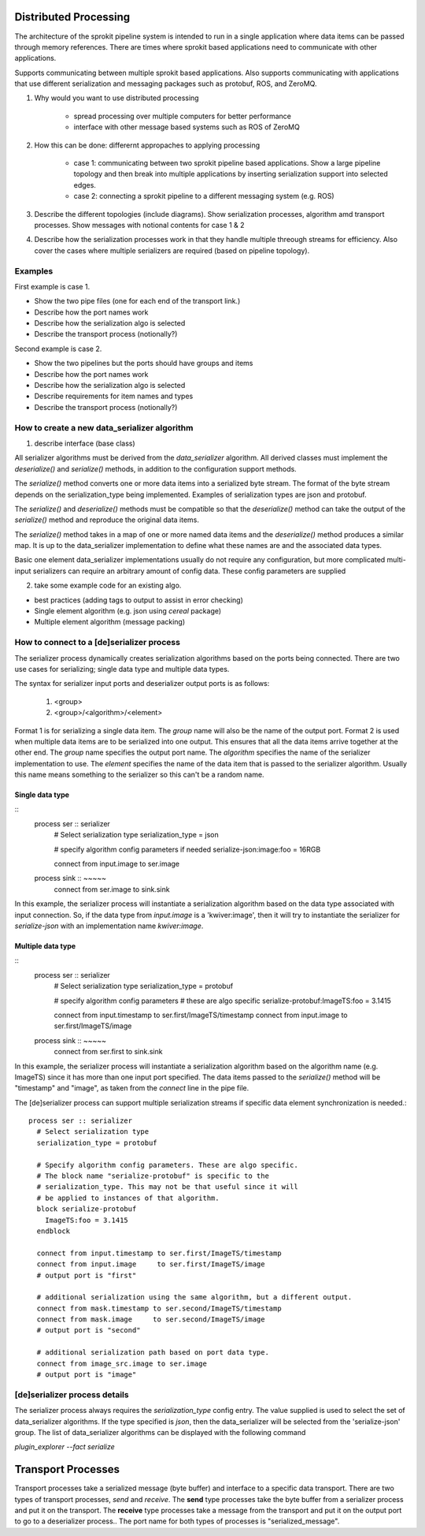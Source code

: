 Distributed Processing
=============================

The architecture of the sprokit pipeline system is intended to run in a single application where data items
can be passed through memory references. There are times where sprokit based applications need to communicate
with other applications.

Supports communicating between multiple sprokit based applications.
Also supports communicating with applications that use different serialization and messaging packages such as protobuf, ROS, and ZeroMQ.

1) Why would you want to use distributed processing

    - spread processing over multiple computers for better performance
    - interface with other message based systems such as ROS of ZeroMQ

2) How this can be done: differernt appropaches to applying processing

    - case 1: communicating between two sprokit pipeline based applications. Show a large pipeline topology and then break into multiple applications by inserting serialization support into selected edges.
    - case 2: connecting a sprokit pipeline to a different messaging system (e.g. ROS)

3) Describe the different topologies (include diagrams). Show serialization processes, algorithm amd transport processes. Show messages with notional contents for case 1 & 2

4) Describe how the serialization processes work in that they handle multiple threough streams for efficiency. Also cover the cases where multiple serializers are required (based on pipeline topology).

Examples
---------

First example is case 1.

- Show the two pipe files (one for each end of the transport link.)
- Describe how the port names work
- Describe how the serialization algo is selected
- Describe the transport process (notionally?)

Second example is case 2.

- Show the two pipelines but the ports should have groups and items
- Describe how the port names work
- Describe how the serialization algo is selected
- Describe requirements for item names and types
- Describe the transport process (notionally?)


How to create a new data_serializer algorithm
----------------------------------------------

1) describe interface (base class)

All serializer algorithms must be derived from the `data_serializer`
algorithm.  All derived classes must implement the `deserialize()` and
`serialize()` methods, in addition to the configuration support methods.

The `serialize()` method converts one or more data items into a
serialized byte stream. The format of the byte stream depends on the
serialization_type being implemented. Examples of serialization types
are json and protobuf.

The `serialize()` and `deserialize()` methods must be compatible so
that the `deserialize()` method can take the output of the `serialize()`
method and reproduce the original data items.

The `serialize()` method takes in a map of one or more named data
items and the `deserialize()` method produces a similar map. It is up
to the data_serializer implementation to define what these names are
and the associated data types.

Basic one element data_serializer implementations usually do not
require any configuration, but more complicated multi-input
serializers can require an arbitrary amount of config data. These
config parameters are supplied

2) take some example code for an existing algo.

- best practices (adding tags to output to assist in error checking)
- Single element algorithm (e.g. json using *cereal* package)
- Multiple element algorithm (message packing)


How to connect to a [de]serializer process
------------------------------------------

The serializer process dynamically creates serialization algorithms
based on the ports being connected. There are two use cases for
serializing; single data type and multiple data types.

The syntax for serializer input ports and deserializer output ports is
as follows:

    1) <group>
    2) <group>/<algorithm>/<element>

Format 1 is for serializing a single data item. The *group* name will
also be the name of the output port. Format 2 is used when multiple
data items are to be serialized into one output. This ensures that all
the data items arrive together at the other end. The *group* name
specifies the output port name. The *algorithm* specifies the name of
the serializer implementation to use. The *element* specifies the name
of the data item that is passed to the serializer algorithm. Usually
this name means something to the serializer so this can't be a random
name.

Single data type
^^^^^^^^^^^^^^^^
::
    process ser :: serializer
      # Select serialization type
      serialization_type = json

      # specify algorithm config parameters if needed
      serialize-json:image:foo = 16RGB

      connect from input.image to ser.image

    process sink :: ~~~~~
      connect from ser.image  to sink.sink


In this example, the serializer process will instantiate a
serialization algorithm based on the data type associated with input
connection. So, if the data type from `input.image` is a
'kwiver:image', then it will try to instantiate the serializer for
*serialize-json* with an implementation name *kwiver:image*.


Multiple data type
^^^^^^^^^^^^^^^^^^
::
    process ser :: serializer
      # Select serialization type
      serialization_type = protobuf

      # specify algorithm config parameters
      # these are algo specific
      serialize-protobuf:ImageTS:foo = 3.1415

      connect from input.timestamp to ser.first/ImageTS/timestamp
      connect from input.image     to ser.first/ImageTS/image

    process sink :: ~~~~~
      connect from ser.first  to sink.sink

In this example, the serializer process will instantiate a
serialization algorithm based on the algorithm name
(e.g. ImageTS) since it has more than one input port specified. The
data items passed to the `serialize()` method will be "timestamp" and
"image", as taken from the `connect` line in the pipe file.

The [de]serializer process can support multiple serialization streams
if specific data element synchronization is needed.::

  process ser :: serializer
    # Select serialization type
    serialization_type = protobuf

    # Specify algorithm config parameters. These are algo specific.
    # The block name "serialize-protobuf" is specific to the
    # serialization_type. This may not be that useful since it will
    # be applied to instances of that algorithm.
    block serialize-protobuf
      ImageTS:foo = 3.1415
    endblock

    connect from input.timestamp to ser.first/ImageTS/timestamp
    connect from input.image     to ser.first/ImageTS/image
    # output port is "first"

    # additional serialization using the same algorithm, but a different output.
    connect from mask.timestamp to ser.second/ImageTS/timestamp
    connect from mask.image     to ser.second/ImageTS/image
    # output port is "second"

    # additional serialization path based on port data type.
    connect from image_src.image to ser.image
    # output port is "image"


[de]serializer process details
------------------------------

The serializer process always requires the `serialization_type` config
entry. The value supplied is used to select the set of data_serializer
algorithms. If the type specified is `json`, then the data_serializer
will be selected from the 'serialize-json' group. The list of
data_serializer algorithms can be displayed with the following command

`plugin_explorer --fact serialize`


Transport Processes
===================

Transport processes take a serialized message (byte buffer) and
interface to a specific data transport. There are two types of
transport processes, *send* and *receive*. The **send** type processes
take the byte buffer from a serializer process and put it on the
transport.  The **receive** type processes take a message from the
transport and put it on the output port to go to a deserializer
process.. The port name for both types of processes is
"serialized_message".
